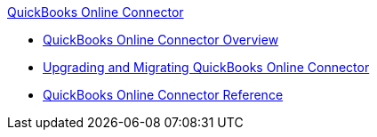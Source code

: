 .xref:index.adoc[QuickBooks Online Connector]
* xref:index.adoc[QuickBooks Online Connector Overview]
* xref:quickbooks-connector-upgrade-migrate.adoc[Upgrading and Migrating QuickBooks Online Connector]
* xref:quickbooks-online-connector-reference.adoc[QuickBooks Online Connector Reference]
